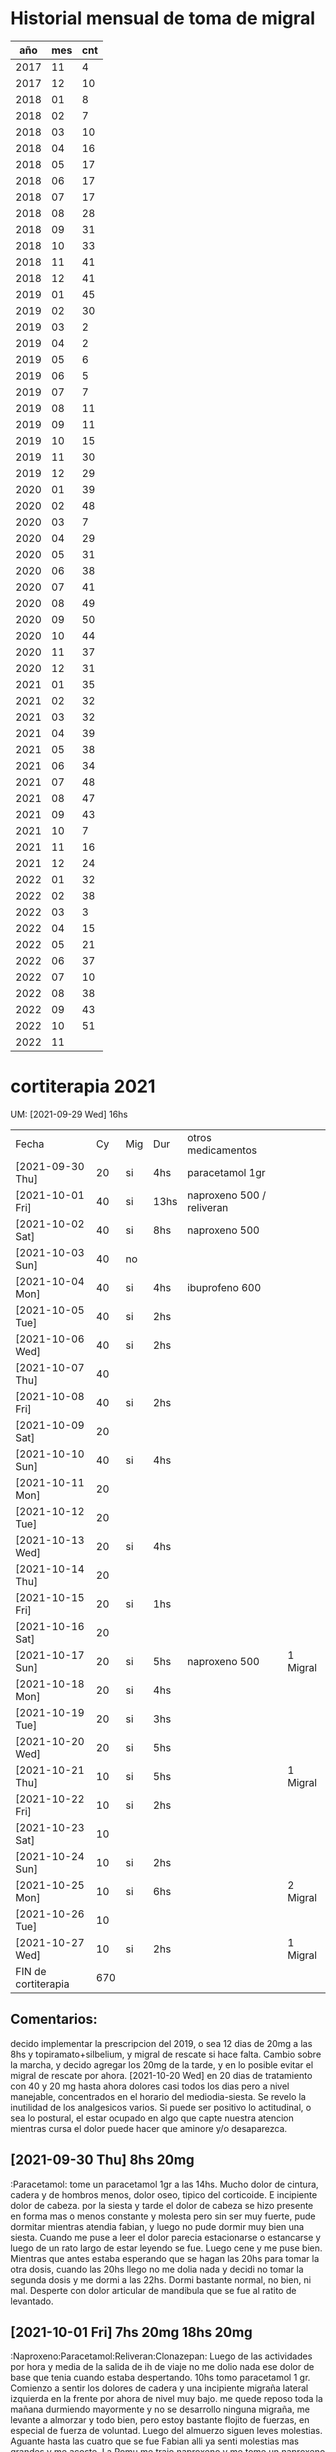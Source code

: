 * Historial mensual de toma de migral
|  año | mes | cnt |
|------+-----+-----|
| 2017 |  11 |   4 |
| 2017 |  12 |  10 |
| 2018 |  01 |   8 |
| 2018 |  02 |   7 |
| 2018 |  03 |  10 |
| 2018 |  04 |  16 |
| 2018 |  05 |  17 |
| 2018 |  06 |  17 |
| 2018 |  07 |  17 |
| 2018 |  08 |  28 |
| 2018 |  09 |  31 |
| 2018 |  10 |  33 |
| 2018 |  11 |  41 |
| 2018 |  12 |  41 |
| 2019 |  01 |  45 |
| 2019 |  02 |  30 |
| 2019 |  03 |   2 |
| 2019 |  04 |   2 |
| 2019 |  05 |   6 |
| 2019 |  06 |   5 |
| 2019 |  07 |   7 |
| 2019 |  08 |  11 |
| 2019 |  09 |  11 |
| 2019 |  10 |  15 |
| 2019 |  11 |  30 |
| 2019 |  12 |  29 |
| 2020 |  01 |  39 |
| 2020 |  02 |  48 |
| 2020 |  03 |   7 |
| 2020 |  04 |  29 |
| 2020 |  05 |  31 |
| 2020 |  06 |  38 |
| 2020 |  07 |  41 |
| 2020 |  08 |  49 |
| 2020 |  09 |  50 |
| 2020 |  10 |  44 |
| 2020 |  11 |  37 |
| 2020 |  12 |  31 |
| 2021 |  01 |  35 |
| 2021 |  02 |  32 |
| 2021 |  03 |  32 |
| 2021 |  04 |  39 |
| 2021 |  05 |  38 |
| 2021 |  06 |  34 |
| 2021 |  07 |  48 |
| 2021 |  08 |  47 |
| 2021 |  09 |  43 |
| 2021 |  10 |   7 |
| 2021 |  11 |  16 |
| 2021 |  12 |  24 |
| 2022 |  01 |  32 |
| 2022 |  02 |  38 |
| 2022 |  03 |   3 |
| 2022 |  04 |  15 |
| 2022 |  05 |  21 |
| 2022 |  06 |  37 |
| 2022 |  07 |  10 |
| 2022 |  08 |  38 |
| 2022 |  09 |  43 |
| 2022 |  10 |  51 |
| 2022 |  11 |     |


* cortiterapia 2021
  UM: [2021-09-29 Wed] 16hs

| Fecha               |  Cy | Mig | Dur  | otros medicamentos        |          |
| [2021-09-30 Thu]    |  20 | si  | 4hs  | paracetamol 1gr           |          |
| [2021-10-01 Fri]    |  40 | si  | 13hs | naproxeno 500 / reliveran |          |
| [2021-10-02 Sat]    |  40 | si  | 8hs  | naproxeno 500             |          |
| [2021-10-03 Sun]    |  40 | no  |      |                           |          |
| [2021-10-04 Mon]    |  40 | si  | 4hs  | ibuprofeno 600            |          |
| [2021-10-05 Tue]    |  40 | si  | 2hs  |                           |          |
| [2021-10-06 Wed]    |  40 | si  | 2hs  |                           |          |
| [2021-10-07 Thu]    |  40 |     |      |                           |          |
| [2021-10-08 Fri]    |  40 | si  | 2hs  |                           |          |
| [2021-10-09 Sat]    |  20 |     |      |                           |          |
| [2021-10-10 Sun]    |  40 | si  | 4hs  |                           |          |
| [2021-10-11 Mon]    |  20 |     |      |                           |          |
| [2021-10-12 Tue]    |  20 |     |      |                           |          |
| [2021-10-13 Wed]    |  20 | si  | 4hs  |                           |          |
| [2021-10-14 Thu]    |  20 |     |      |                           |          |
| [2021-10-15 Fri]    |  20 | si  | 1hs  |                           |          |
| [2021-10-16 Sat]    |  20 |     |      |                           |          |
| [2021-10-17 Sun]    |  20 | si  | 5hs  | naproxeno 500             | 1 Migral |
| [2021-10-18 Mon]    |  20 | si  | 4hs  |                           |          |
| [2021-10-19 Tue]    |  20 | si  | 3hs  |                           |          |
| [2021-10-20 Wed]    |  20 | si  | 5hs  |                           |          |
| [2021-10-21 Thu]    |  10 | si  | 5hs  |                           | 1 Migral |
| [2021-10-22 Fri]    |  10 | si  | 2hs  |                           |          |
| [2021-10-23 Sat]    |  10 |     |      |                           |          |
| [2021-10-24 Sun]    |  10 | si  | 2hs  |                           |          |
| [2021-10-25 Mon]    |  10 | si  | 6hs  |                           | 2 Migral |
| [2021-10-26 Tue]    |  10 |     |      |                           |          |
| [2021-10-27 Wed]    |  10 | si  | 2hs  |                           | 1 Migral |
| FIN de cortiterapia | 670 |     |      |                           |          |

** Comentarios:
   decido implementar la prescripcion del 2019, o sea 12 dias de 20mg
   a las 8hs y topiramato+silbelium, y migral de rescate si hace
   falta.
   Cambio sobre la marcha, y decido agregar los 20mg de la tarde, y en
   lo posible evitar el migral de rescate por ahora.
   [2021-10-20 Wed] en 20 dias de tratamiento con 40 y 20 mg hasta
   ahora dolores casi todos los dias pero a nivel manejable,
   concentrados en el horario del mediodia-siesta.
   Se revelo la inutilidad de los analgesicos varios.
   Si puede ser positivo lo actitudinal, o sea lo postural, el estar
   ocupado en algo que capte nuestra atencion mientras cursa el dolor
   puede hacer que aminore y/o desaparezca.

** [2021-09-30 Thu] 8hs 20mg
   :Paracetamol:
    tome un paracetamol 1gr a las 14hs. Mucho dolor de cintura, cadera y de hombros
    menos, dolor oseo, tipico del corticoide. E incipiente dolor de cabeza.
    por la siesta y tarde el dolor de cabeza se hizo presente en forma
    mas o menos constante y molesta pero sin ser muy fuerte, pude
    dormitar mientras atendia fabian, y luego no pude dormir muy bien
    una siesta.
    Cuando me puse a leer el dolor parecia estacionarse o estancarse y
    luego de un rato largo de estar leyendo se fue. Luego cene y me
    puse bien. Mientras que antes estaba esperando que se hagan las
    20hs para tomar la otra dosis, cuando las 20hs llego no me dolia
    nada y decidi no tomar la segunda dosis y me dormi a las
    22hs. Dormi bastante normal, no bien, ni mal.
    Desperte con dolor articular de mandibula que se fue al ratito de
    levantado.
** [2021-10-01 Fri] 7hs 20mg 18hs 20mg
   :Naproxeno:Paracetamol:Reliveran:Clonazepan:
    Luego de las actividades por hora y media de la salida de ih de
    viaje no me dolio nada ese dolor de base que tenia cuando estaba
    despertando.
    10hs tomo paracetamol 1 gr. Comienzo a sentir los dolores de cadera y una
    incipiente migraña lateral izquierda en la frente por ahora de nivel muy
    bajo.
    me quede reposo toda la mañana durmiendo mayormente y no se
    desarrollo ninguna migraña, me levante a almorzar y todo bien,
    pero estoy bastante flojito de fuerzas, en especial de fuerza de
    voluntad.
    Luego del almuerzo siguen leves molestias.
    Aguante hasta las cuatro que se fue Fabian alli ya senti molestias
    mas grandes y me acoste. La Romu me trajo naproxeno y me tome un
    naproxeno 500 que no me hizo ningun efecto.
    Se me fue desarrollando una migraña izquierda bien determinada
    pero soportable que al menos me dejaba dormir y no estaba
    acompañada de sintomas oseos. Pero si de nauseas, y tome 40 gotas
    de reliveran.
    Me levante unos minutos cuando vinieron los chicos y luego me
    acoste, y luego se fueron de la casa y me acoste bien, y no cene
    nada pq seguia la nausea, tome las pastillas de la noche y un poco
    de agua, y recien tipo 5am fue aflojando el dolor, quedando solo
    una resaca.
** [2021-10-02 Sat] 7hs 20mg 18hs 20mg
   :Naproxeno:Clonazepan:
   Me levanto a tomar el corticoide, y trato de quedarme levantado o
   sea de hacer toda la rutina del levantarse, no ir a tomarlo y
   acostarse de nuevo. La resaca parecia estar alli y no se iba y
   amenazaba con mas.
   Me fui a comprar pan con el auto. Barri toda la casa, y cuando iba
   a intentar hacer una tarea mas grande me di cuenta que el dolor
   habia aumentado ya. Me tome un naproxeno 500 que resulto inutil
   como el del dia anterior.
   Al principio parecia una jaqueca muy fuerte mas no una migraña bien
   determinada con preponderancia a un costado sino que abarcaba como
   una especie de banda toda la cabeza en derredor a la altura de la
   terminacion del cuero cabelludo, pero luego surgiron algunas notas
   del lado izquierdo no muy determinadas como ayer pero surgieron.
   Pude dormir felizmente todo el dia, desde las diez hasta las doce
   que me levante a comer y luego me tome un clonazepan SL para seguir
   durmiendo toda la siesta y dormi hasta las 18hs.
   A esta hora estoy casi sin dolor solo con una resaca a nivel
   izquierdo, pero quien sabe como puede evolucionar.
** [2021-10-03 Sun] 7.30hs 20mg 20hs 20mg
   dormi toda la noche sin dolor alguno, en forma totalmente normal.
   Ahora veremos al levantarme que tengo que pasar los papeles que pasa.
   Bueno todos los papeles pasados bien. son casi las 10hs y sigo
   bien, pero estoy muy cansado.
   El cansancio se me fue, fui al Fede y me volvi no por cansancio ni
   por dolor sino por el aburrimiento de siempre. Aca me acoste a leer
   y lei 3hs el tutorial, entre otras cosas. Luego no me podia
   dormir. Pero no me dolio nada de nada, ni tampoco durante la noche.
** [2021-10-04 Mon] 8hs 20mg 17hs 20mg
   :Ibuprofeno:
   me levanto optimo, con energia y optimismo sin dolores por el
   momento.
   estuve muy bien hasta las 15hs. La lleve a la Romi al cerro a
   buscar la tarjeta con un trafico intenso, quizas eso me causo mucho
   estres.
   Fui un rato al Fede despues.
   Y se me desarrollo un dolor, tome un ibuprofeno que no me hizo
   ningun efecto y me dormi una siesta y como hacia las
   cinco era una migraña izquierda completa, adelante la toma del
   segundo y tome un te.
   A la hora mas o menos estaba leyendo y puedo leer unas cuantas
   horas ya sin dolor el resto del dia.
** [2021-10-05 Tue] 8hs 20mg 17hs 20mg
   dormi bien anoche, sin dolor, y me costo levantarme pq tenia mas
   sueño que dias anteriores.
   iba a quedarme en la cama hasta las 9 pero decidi levantarme y
   empezar a pasar los papeles para luego ir al banco y poner al dia
   mis obligaciones.
   Equilibre el levantarme temprano con un mal desayuno con un cafe y
   tostadas con queso, y me fui al banco sacandome ya un peso de
   encima.
   pasando papeles siento cansansio general y un poco de soñolencia
   pero esa sensacion de que has dormido poco en la noche.
   Como sintoma de la cortyterapia pongo perdida de la voz.
   Haciendo una tarea rutinaria normal como colgar la ropa siento
   cansancio inusual, me voy a reposar un poquito.
   tipo 14hs me comienza una migraña izq. y me tomo una SL y me duermo
   una siesta.
   Resulto muy leve y aunque adelante la toma del cort. no sufri
   demasiado ni tampoco a la noche.
** [2021-10-06 Wed] 8hs 20mg 17hs 20mg
   me levante tome y me acoste desayune mijo en la cama, y luego me
   dormi una hora y media mas. Me levante bien, aunque tengo una
   ligera molestia basica no llega a nada.
   Cuando me levantaba pensaba en una carencia de willpower, pero hice
   las series excepcionalmente energicas.
   la mañana transcurre bien, sin contar con el destello de luz, y
   despues de comer tipo 13hs comienza de a poco la jaqueca.
   Lo mismo lleve a ih al Fede, y al volver me puse a la compu estas
   dos horas estudiando quebrando asi la falta de willpower, pero ya
   me duele un poco mas.
   dormi un poco la siesta, tome adelantado el segundo y luego me puse
   a leer hasta las 20hs que fui a cenar al Fede.
** [2021-10-07 Thu] 8.30hs 20mg 16hs 20mg
   dormi normal anoche y me levanto bien de energia y animos, en el
   trasfondo parece que tuviera una molestia pero no pasa a mayor por
   ahora.
   el mismo proceso que los ultimos dias, una jaqueca tardera que se
   va acumulando a estas horas a veces antes a veces despues, no muy
   fuerte pero te impide el estudio, en especial si es intenso. A las
   16.30 que termine el segundo pomodoro python, la lleve a ih a la
   nevi a que vendiera sus cosas, y luego compre pan y otras cosas,
   pero termine con dolor de cabeza.
** [2021-10-08 Fri] 8hs 20mg 16hs 20mg
   bien en general solo con una ligera molestia que no perturba la
   lectura ni nada pero esta ahi. Lo mismo ayer me pase la tarde-noche
   acostado mas en plan de vago-lectura que otra cosa.
   muy vago hoy, quizas influyera el ambiente de dia feriado, que me
   levante a las 10.30hs, que tenia sueño a las 12hs etc. La cosa que
   me dormi la siesta un hora y pico y me desperte al borde de las
   16hs con jaqueca, y "tenia la dosis por delante", no me volvi a
   dormir sino que practique anki y lei un capitulo de js, y se me fue
   el dolor, la pregunta es si hubiera pasado igual sin dosis, y que
   pasara dentro de dos dias cuando ya baje la dosis.
** [2021-10-09 Sat] 7.30hs 20mg
   dormi bien anoche a pesar de la preocupacion y luego del corti
   dormi bastante. Me agarro un destello que se fue a los diez
   minutos. y me levante bien.
   Estoy tratando de ver que pasa hasta donde se puede llegar a
   manifestar si se manifiesta dolor y que relacion tiene con la
   segunda dosis.
   Al final transcurrio tarde noche y no tome segunda dosis, y
   desperte bien.
** [2021-10-10 Sun] 8hs 20mg 16hs 20mg
   me levante muy contracturado para hacer las series pq dormi hasta
   muy tarde, las 10.30hs. Pero bien.
   comi a las 13hs y luego una siesta pero ya se adelantaba un dolor
   basico pero molesto, como el dia no es tranquilo, le puse la
   segunda dosis, y me quede levantado y cambiado, paso una hora y
   solo quedo estacionario.
   Sin hacerle mas caso al dolor, fui al Fede y me quede hasta la
   noche y el dolor se termino olvidando practicamente.
** [2021-10-11 Mon] 8hs 20mg
   me fui a dormir luego del corti pq es feriado, sin culpa y dormi
   hasta las 10.30hs pesadisimo dificil de levantarme, hinchado, pero
   sin dolor al menos hasta ahora.
** [2021-10-12 Tue] 7hs 20mg
   hoy adelante la toma del ct pq ya creia que me empezaba el dolor
   luego de una noche de mucho malestar por gases.
   por suerte no me duele la cabeza por el momento pero tengo/tuve
   esta mañana mucho mal humor o enojo y mucha vagancia no solo ganas
   de dormir la siesta sino ni siquiera de leer en la cama.
** [2021-10-13 Wed] 7.30hs 20mg
   me levanto bien, un poco dormi muy recortado, pq nuevamente tuve
   sintoma de gases, y me dormi luego de la toma del ct.
   dolor incipiente a moderado-bajo, por el momento puedo seguir en la
   compu en actividad esperando el milagro que se me pase.
   como a las 18hs prendi de nuevo la compu pq estaba Fede y se puso
   aburrido y me entretuve instalando i3 y luego programando en vscode
   y se me fue yendo bastante el dolor de base.
** [2021-10-14 Thu] 7hs 20mg
   dormi bien y me levante bien.
** [2021-10-15 Fri] 7hs 20mg
   dormi bien y me levante bien.

   despues del mediodia se me desarrollo un dolor bastante incipiente
   que pensaba me iba a tirar a la cama despues de las 4 de la tarde y
   pense en tomar un naproxeno, y me dije que no que si se me iba el
   dolor lo iba a atribuir falsamente a la pastilla y si no se iba la
   toma era al vicio, y me acoste en "reparacion intensa" unos minutos
   y se me fue el dolor, luego de haber comido un poco de mijo.
** [2021-10-16 Sat] 7hs 20mg
   dormi con un ligero dolor toda la noche. Ya al levantarme desaparecio.
** [2021-10-17 Sun] 7hs 20mg
   dormi muy bien, levante bien. Solo ligeras molestias imperceptibles.
   comenzo dolor antes del mediodia, y me recoste despues de comer,
   dormi y no se fue sino que se fue acentuando a una migraña punzante
   izquierda con fondo detras del ojo, que no cedio con el naproxeno,
   tomado al vicio, y que termino cediendo a un lamentable migral en
   una hora.
** [2021-10-18 Mon] 8hs 20mg
   dormi bien, levante bien.
   la mañana fue muy ajetreada y como siempre el dolor comenzo despues
   del mediodia, y se puso fiero, creo que podria haber sido como
   ayer, pero lo fui postergando quedandome levantado y ocupado en la
   programacion, con dos leches intermedias y descansos
   programados. Lo mismo me duele pero es menos, espero que no escale
   en las proximas horas. Llego un momento cuando me acoste que se fue
   felizmente el dolor y me dejo en paz.
** [2021-10-19 Tue] 7hs 20mg
   dormi bien  levante bien
   un poco menos que ayer me dolio y me quede en la maquina y cuando
   me acoste luego de las cuatro placenteramente ya sin nada para
   hacer se me fue el dolor.
** [2021-10-20 Wed] 7hs 20mg
   dormi bien levante bien. Hoy termino la fase 20mg. Siguen diez dias
   con 10mg.
   Hoy tuve un dolor que se ponia intenso y lo soporte lo mas que pude
   en la maquina, y me acoste pensando que iba a derivar en migral,
   pero la siesta aunque imperfecta lo corrigio, luego me levante, me
   bañe, y merende y ya estoy normal. Un tiro sacado de la raya.
** [2021-10-21 Thu] 7hs 10mg
   dormi bien levante un poco flojo.
   hoy comence la reduccion.
   desde el mediodia como siempre un dolor jaquecoso central bifronte
   con notas traseras tambien, bastante fuerteson, lo mismo me pongo
   ha hacer cosas a ver que pasa.
   Pase todos los papeles mas o menos bien, pero luego la cabeza me
   estallaba, y considere que ya habia probado siesta y trabajo que no
   quedaba mas que tomarme un migral, y lo tome a las 16.30, y hizo un
   efecto moderado, son las 18hs y todavia tengo una resaca
   importante. Lo que paso es que se demoro mucho la toma.
   Son las 19:30 y estoy semiadolorido, resacoso, como apaleado,
   confuso, y eso que hace tres horas tome un migral.
** [2021-10-22 Fri] 7hs 10mg
   dormi bien. me levante bien sin dolor, pero muy cansado, me costo
   muchisimo hacer las series y tender la cama.
   el dolor amago con establecerse pero mucho mas leve que ayer
** [2021-10-23 Sat] 7hs 10mg
   dormi bien, levante bien, pero muy debil sigo igual que ayer, costo
   mucho hacer las series.
   Sin dolor hasta ahora, son las 15hs y ya tuve una siesta de dos
   horas.
   Felizmente despues de 6 dias consecutivos con dolor un dia completo
   sin dolor hasta ahora.
** [2021-10-24 Sun] 7hs 10mg
   levante bien, dormi bien, y levante con un poco mas de energia para
   hacer las series que los ultimos dos dias.
   mientras dormia tenia una basesita de dolor que se limpio un poco
   al levantarme y desayunar. Felizmente termine el trabajo hacia las
   15hs sin mayores molestias, solo con un incipiente dolorcillo.
   me dormi una siesta hasta las cinco y alli el dolor crecio en forma
   importante y pensaba que me iba a resultar un domingo como el
   pasado o sea doloroso, pero me levante a comer las almendras, pero
   no me hice cafecito y luego me volvi a acostar y se me paso,
   merende y prendi la maquina de nuevo: a hacer los cuadraditos!!.
** [2021-10-25 Mon] 7.30 10mg
   levante bien hice las series con energia, pero me encuentro
   seriamente deprimido.
   Al mediodia me empezo el dolor que fue escalando hasta
   transformarse en una migraña completa que se agudizaba con el
   movimiento hasta sentir el bombeo del corazon como latidos de dolor
   en la cabeza despues del movimiento.
   Tome un migral y no me hizo ningun efecto, al reves me puso medio
   nauseoso, y luego a la hora y media me tome otro que si me hizo
   efecto rapidamente.
** [2021-10-26 Tue] 7.30 10mg
   dormi bien, levante bien, pero menos energia que ayer.
   el dia termino bien sin dolor. Al mediodia amago y dormi la siesta
   con aire ac full y no paso nada.
** [2021-10-27 Wed] 8hs 10mg
   dormi bien pero levante muy debilitado, hice las series a duras
   penas y me cuesta cualquier movimiento, es como si estuviera abombado.
   al medio dia me empezo como siempre y antes que se volviera
   resciliente tome el migral y en una hora mas o menos dio resultado.
   Fin de la cortiterapia.
** post-cortiterapia 2021
*** [2021-10-28 Thu]
   casi tomo un migral a la siesta, estuve a punto de tomarlo, solo
   esperaba una confirmacion mas clara del dolor, y me puse a leer y a
   moverme un poco, y al final el dolor se desvanecio.
*** [2021-10-29 Fri] 1 migral
   idem ayer, pero no se iba, y me tome el migral nomas, incluso paso
   hora y media y le costo irse al dolor, tarde muy pesada.
*** [2021-10-30 Sat]
   como ocurrio los ultimos dos sabados no me dolio en absoluto la
   cabeza durante el sabado, ni durante la noche o sea la madrugada
   del domingo, y eso que tuve una mala noche por un malestar
   estomacal pq me cayo mal lo que comi en exceso y tuve incluso
   vomitos a la mitad de la noche.
*** [2021-10-31 Sun] 1 migral
   me levanto con un leve indicio de comienzo de dolor craneal. Se
   hace muy molesto la mordida de la lengua, en los dos ultimos dias
   no se alcanza a reponer la lengua.
   pasado la hora de la siesta me dolia fuerte la cabeza pero no llega
   a ser migraña completa como el primer dia que tome migral, cada vez
   se va tomando migral con dolores menores. A la hora y pico se fue.
*** [2021-11-01 Mon]
   levante bien - dormi bien - hice los ejercicios con energia
   moderada pero el dia esta muy fresquito.
   Sin dolor todo el dia y la noche, pero no tan limpio como el sabado.
*** [2021-11-02 Tue]
   levante bien, hice las series con energia suficiente, y estuve sin
   soñolencia, pq la noche me parecio muy larga pq dormi desde las
   10pm hasta las 8am entrecortado obviamente. y fresquito. Luego me
   puse a pintar.
   Me dolio un termino medio a molesto toda la tarde, sin embargo
   segui con la actividad normal tanto de pintar como de ingles (con
   mayores molestias) sin embargo el dolor no escala como para tomar
   un migral ni tampoco se va, lo cual es algo feo pq te impide vivir
   plenamente,  pero alli pienso que empieza la adiccion, queriendo
   matar estos dolores intermedios, cansandose y "bajando la vara" del
   umbral del dolor permitido para tomar un migral y entonces el
   migral se hace diario y se toma por cualquier dolor.
*** [2021-11-03 Wed] 1 migral 1.30 am
   tuve que tomar el migral de madrugada, o sea pasaron dos dias
   teoricos sin migral pero con un migral intermedio de madrugada, o
   sea no se si es tan valido.
   dormi bien, levante bien, hice las series bien, y pinte con energia
   normal unas dos horas.
   en el dia amago con doler un poco y se limpio despues de la siesta
   o mas bien despues de la merienda.
*** [2021-11-04 Thu]
   a duras penas transcurrio el dia anterior que ya tenia migral
   tomado, y hoy que tiene que ser dia limpio ya empieza con dolores
   importantes.
   dormi bien, levante bien sin embargo las series me costaron mucho.
   hoy es el dia que no tengo qeu tomar migral, todo un desafio, me
   tome un paracetamol 500mg con cierto nivel de exito al medio dia.
*** [2021-11-05 Fri]
   dormi bien a pesar de los animales dando vueltas. me levante bien
   hice las series con energia y hoy voy a transcurrir el dia segundo
   sin migral, vamos a ver si lo logramos.
   Logrado!. paso todo el dia y la noche sin problemas y sin dolor
   mayormente. Ni siquiera tuve la necesidad de tomar el paracetamol
   de emergencia.
*** [2021-11-06 Sat] 1 migral
   dormi mejor que anoche, levante bien, hice las series bien, pero
   estoy un poco embotado de la cabeza, con un dolorcillo agazapado.
   Hoy es el "tercer dia" y tambien es sabado. Si tomo hoy romperia la
   rutina de los sabados sin dolor.
   tome un paracetamol pero no surtio efecto.
   el dolor siguio mas o menos fuerte, y termine quizas adelantando el
   migral racionalizando que "necesitaba" estar bien pq iba a venir el
   fede y tenia que estar bien (cosa que era real, vino el fede
   contamos la plata, cargamos los paquetes, luego lleve a la cami
   todo sin dolor, pienso que si hubiera estado con migraña todo esto
   hubiera sido complicado)
   Termine tomando un migral y en una hora y media mas o menos limpio
   el dolor que era bastante aunque no migrañoso fuerte
*** [2021-11-07 Sun]
   dormi bien anoche, y me levante bien hice las series bien, me
   levante tarde y ahora me dispongo a pasar los papeles.
   el domingo transcurrio sin dolor
*** [2021-11-08 Mon] 1 migral
   dormi bien y me levante bien y las series las hice bien con
   energia.
   son las 12am y tengo un sueño sobrehumano, no puedo mantenerme
   sentado, no puedo mantener los ojos abiertos. Es muy complicado.
   Esta bien que las "tareas" que se me presentan son muy aburridas:
   pasar ventas, o quizas hacer el practice-writing o word.
   Me sali de la compu y un poco es cierto es el aburrimiento, pero no
   tengo mucha alternativa, entre el dolor de espalda y el dolor de
   cabeza. Dia inutilizado. En el fondo no tengo mucha chance de ser
   productivo.
   Como ahora, paso casi una hora viendo short estupidos de yt,
   acostado y me siento a la maquina y me agarra la soñolencia extrema
   que no permite hacer nada de nada. No puede ser.
   El dolor de cabeza me agota fisica y siquicamente. Y la situacion
   que vivo tambien me agota.
   termine tomando migral no tan intenso, pero demoro bastante en
   irse, el dolor.
*** [2021-11-09 Tue]
   dormi bien, levante bien, hice las series con energia normal. ahora
   me pongo a pasar papeles, veamos como sigue la mañana
   al final una mañana lluviosa que no permitio trabajar a nadie, asi
   que transcurrio rapidamente sin mucho trabajo y sin dolor.
*** [2021-11-10 Wed] 1 migral 1.30 am
   dormi bien a pesar de la interrupcion migrañosa de la noche, me
   levante bien, hice las series con energia. ih me pidio que la
   ayudara a limpiar, al principio no queria, pero despues de empezar
   todo ok el cuerpo se adapta. Y ahi mismo empalme con la limpieza de
   la habitacion que me tocaba para hoy.
   ya pase todas las ventas e hice los dos cuadraditos de
   maquina. Queda la lectura de cama.
*** [2021-11-11 Thu] 1 migral
   dormi bien a pesar del dolor de base toda la noche, pero me
   permitia dormir normal. Levante bien, hice las series con energia
   pq me levante a las 8hs.
   Termine yendo solo al hiper a hacer las compras del mes y eso
   enmascaro un poco el dolor que termino volviendo luego.
   A las 8hs me tome un ibuprofeno liquido que me quemo la garganta y
   no fue efectivo en limpiar el dolor.
   el dolor crecio en intensidad y molestia y tome un migral, que no
   fue 100% efectivo en el sentido de limpiar totalmente el dolor,
   aunque si despejo la molestia que habia antes, esta bien que me fui
   a dormir una extensa siesta, y luego me tome una buena merienda y
   aqui estoy.
   Es de notarse que aparte del hecho que es un migral tomado en dos
   dias consecutivos, el umbral del dolor ha bajado y ya no se puede
   "esperar" que venga el dolor migrañoso para tomar el migral, y se
   lo termina tomando con dolor "jaquecoso" o sea dolor molesto pero
   que podria ser aguantable incluso haciendo actividades.
*** [2021-11-12 Fri]
   dormi bien, pero me mordi la lengua dos veces, eso ya es un
   problema grande, hice las series con algun esfuerzo, y me levante
   un poco sin energia como teniendo que hacer un gran esfuerzo para
   cada cosa que haga.
*** [2021-11-13 Sat]
   hoy un dia atipico pq anoche dormi entrecortado hasta las cinco pq
   era la fiesta de quince, luego me tome una SL, lei un poquito y me
   dormi hasta las 10, pero me quede fiaquento y desayune porquerias
   dulces en la cama, y luego las series las hice tipo 12, aunque
   curiosamente las hice con energia, almorzamos y me dormi tres horas
   de siesta y me levante a tomar una merienda de dulces de
   nuevo. Sumado al viento y al calor, hacen un dia horrible en
   general.
   Hoy es el segundo dia sin/m aunque valdria uno por uno, pq tome dos
   seguidos, pero no se si llego a la noche pq cada rato me aparecen
   indicios de un dolorcillo.
*** [2021-11-14 Sun] 1 migral
   dormi bien y mucho por ser domingo, me levante bien hice las series
   bien y desayune dulces todavia sobrantes del cumple. Sigo teniendo
   el tinitus agravado, esa sensacion de aturdimiento con un leve
   dolor de oidos y un leve dolor de garganta de un lado. Dos dias sin
   morderme la lengua, coincide con dos dias que no uso enjuague bucal
   no se si habra una relacion causal alli.
   Logre cumplir los dos dias de los dos migrales! por lo menos lo basico.
   Luego al comenzar la siesta escalo el dolor rapidamente poniendose
   migrañoso de golpe, y tome el migral rapido y fue efectivo en
   tiempo y forma pienso pq lo tome rapido.
*** [2021-11-15 Mon]
   dormi bien y mucho, me levante mal animicamente sin ganas de
   levantarme, hice las series mecanicamente, y el cambio de sabanas,
   sin demasiada tortura. Luego desayune dulces de nuevo, y me fui a
   depositar. Durante el tiempo que duro el deposito tanto mi mente
   como mi cuerpo funcionan en otra dimension, o sea funcionan bien,
   es cuando vuelvo a la casa es que me siento aplastado sin ganas y
   sin deseos de hacer nada sino de tirarme y dormir o matarme. Pero
   no confundirse, es muy dificil sacarme de ese marasmo, salvo
   llevarla a la cami que es un acto reflejo sin pensarlo, y exigido
   externamente, en el momento, "el tener que" ir al banco p.e. supone
   una tarea imposible para llevar a cabo pero la obligatoriedad hace
   que no la posterguemos mas que lo que se pueda. En cambio salir
   para ir a la verdu p.e. lo postergamos indefinidamente.
   Hoy al menos el tinitus-aturdimiento casi no se sintio al levantarme.
   Son las trece horas y estoy exhausto fisica y mentalmente.
   Son las diecisiete y estoy sumido en un marasmo fisico y mental
   absoluto.
   Me dormi una siesta y no puedo dormir completamente pq todavia
   Fabian esta en la calle, y no da pero estoy knock out.
   No tengo ganas de hacer nada, de seguir ningun habito, de leer
   nada, de estudiar nada, de hacer nada. Lo unico que voy a hacer es
   sentarme a ver la serie, pienso y posiblemente vaya a la farmacia a
   comprar el pharmathon y probare con eso a ver como me va.
   Comienzo a tomar pharmaton hoy.
   Fui a la farmacia sin problemas lo unico que mucho calor. y me
   molesta el picor en el torso delante y espalda. es como una alergia.
   sigo en la situacion de no importarme nada y viviendo al pedo
   total.
*** [2021-11-16 Tue] 1 migral 1 am
   dormi bien, levante optimo, hice las series muy bien, volvio el
   tinitus con sensacion de oido tapado, cambio al otro oido ahora al
   izquierdo.
   El dolor de cabeza nocturno como siempre vino de repente y tome el
   migral y lo limpio normal.
   cuarto dia sin mordida de lengua.
*** [2021-11-17 mié]
   dormi muy bien, levante bien, hice las series bien, quinto dia sin
   morderme la lengua, parte por menos espasmos - solo percibi uno muy
   debil, y parte por mas conciencia del problema.
   sigue el tinitus agravado pero mas leve que ayer.
   Ayer fue un dia que pase todo el dia "levantado" o sea que no me
   acoste a fiacar ni a dormir siesta hasta la noche, eso estuvo bueno
   pq en el fondo supuso un poco mas de energia en juego.
*** [2021-11-18 jue] 1 migral 15hs
   dormi muy bien, levante bien, hice las series con mucho esfuerzo,
   sexto dia sin morderme la lengua, descubriendo nuevos metodos para
   corregir el mal habito. Me parece que el tinitus sobreviene luego
   de sonarme fuerte la nariz a la mañana, hoy lo evite y el tinitus
   quedo en niveles normales.
   Hasta ahora no sobrevino el dolor.
   El nivel de energia no se nota que haya cambiado mas alla de la
   sensacion del primer dia, esta bien que estos dos dias son
   especiales pq esta la obra de construccion.
   no llega a ser dolor migrañoso punzante pero es una molestia que se
   va en aumento y lo adelante, quizas hice mal, en otras
   circunstancias hubiera podido pensar que hubiera tirado un dia mas.
   Dormi una larga siesta y luego me sente en la maquina primero a
   hacer las cajas, y luego a una sesion bastante larga de ingles, en
   el nuevo esquema de words/grammar.
*** [2021-11-19 Fri] 1 migral 12hs
   dormi bien, levante bien, pero las series las hice con mucho
   esfuerzo, y estoy con mucha fiaca en general. A pesar de todo he
   hecho las obligaciones, he ido a pagar las boletas al hiper y
   comprado un remedio, luego pase todos los papeles, y la lleve a la
   cami al hiper de nuevo. Mucho calor, mucha incomodidad y un
   incipiente y molesto dolor de cabeza, a pesar de que estoy en el
   dia no.
   Nuevamente un migral tomado al dia siguiente, con un dolor moderado
   a molesto alto, sumado a la situacion molesta que se vive en la
   obra tercer dia, pero ya proximo a escalar a migraña.
   Es obvio que ya el migral bajo a jaquecoso, no a migrañoso pq el
   umbral del dolor ha bajado y la paciencia tambien
   Estoy en una situacion sumamente peligrosa la de caer en el consumo
   diario de nuevo demasiado pronto luego del WD y a pesar de toda la
   artilleria de neutop+sibelium junto.
   Pero como dije juega en contra la situacion, el no tener ibuprofeno
   como para probar anticipadamente, y ver, etc.
   Limpio rapidamente el dolor incipiente que habia, luego amago,
   luego se fue pero me deja la sensacion de un migral desperdiciado.
*** [2021-11-20 Sat]
   dormi mal anoche, me levante mas o menos y las series las hice con
   muchisimo esfuerzo, luego la mañana transcurrio en la desidia mas
   absoluta solo viendo cortos de yt. Almorce y luego siesta y mas
   cortos en la cama, hasta las 6 y pico que prendi la compu, en el
   medio un amague de comenzar una migraña fuerte que hubiera sido la
   tercera al hilo, catastrofico.
*** [2021-11-21 Sun] 1 migral 13hs
   dormi regular, me levante mal, hice las series con extremada
   dificultad y a duras penas desayune y me sente en el patio, estoy
   exhausto, y me siento ahora a pasar los papeles que pueda. La unica
   nota es que hace un calor extremo, pero estoy ya asustado por el
   extremo a que va llegando la sintomatologia de la extenuacion.
   Dia de extremo calor, 36°. tomo migral con sintoma intermedio
   tirando a jaquecoso, pq tengo la voluntad cero, y esto tambien
   abarca el querer aguantar migrañosidad. O sea un desastre total.
*** [2021-11-22 Mon] 1 migral 15.30hs
   otro dia que dormi regular, me levante temprano pq pensaba que ih
   se habia levantado a pintar, y pense en no hacer las series a la
   mañana al levantarse como metodo de no abrumarme, no tome el
   pharmaton, comence con el mijo, no tome cafe agregado, tuve poco
   hambre en realidad, y tuve muy poca energia como un golpe de calor,
   hace un calor impresionante.
   Lamentablemente me tuve que tomar un migral luego de una torrida
   siesta sin aire de 13.30/a 15.30hs con un dolor suficiente para
   migral.
   Despues me tome un cafe con pan dulce saliendome de la dieta, luego
   segui con el mijo.
   El nivel de energia sigue bajo pero el dia no se presta para nada
   mas que esto.
*** [2021-11-23 Tue] 1 migral 16.30hs
   dormi bastante bien, levante mal, muy debil no hice las series
   directamente, pero me fui al hiper a comprar agua, lo hice bien,
   pero volvi exhausto totalmente, no puedo ni respirar. re-desayune
   con cafe de la manera tradicional a ver si me da un empujon pero
   estoy muy mal, algo me esta haciendo mal.
   a la tarde como siempre luego de dormir la siesta me agarro el
   dolor y tome el migral pero no me fue eficiente, llevo dos horas de
   sufrimiento y no se va del todo el dolor.
*** [2021-11-24 Wed] 1 migral 14hs
   me levante a las 8hs por necesidad para llevarla a la Cami a la
   parada, y me quede levantado, luego me fui al banco, luego al
   hiper, luego entre al hiper compre una remera y cafe, luego me
   corte el pelo, luego compre el repuesto del baño, llegue acalorado
   y cansado pero hice todo, y anoche habia dormido mal pq fue la
   noche de la explosion de la casa vecina que nos desperto a todos a
   las 4am y recien pude dormirme con una sl una hora despues. Lo
   mismo me mordi la lengua muy fuerte.
   Hice las series, con bastante dificultad pero las hice.
   Y ahora estoy un poco acalorado y con bastante fiaca y
   debilidad. Pero al menos he hecho cosas.
   Lamentablemente tome el 4 migral consecutivo, ya dando por
   terminado el efecto de la cortiterapia a menos de un mes de terminada.
*** [2021-11-25 Thu]
   dormi bastante bien, me desperte temprano y segui durmiendo, y
   luego segui haciendo fiaca hasta las diez, me levante hice las
   series con bastante dificultad y tome el cafe, pero estoy como
   embotado, echo bosta, aturdido, nada que ver con lo que estaba ayer
   cuando a la misma hora habia llevado a la cami, luego habia ido al
   banco, luego al hiper, luego a cortarme el pelo, luego a la
   ferreteria. No tiene sentido. Me dispongo a pasar los papeles en lo
   que resta de la mañana.
   Luego paso lo de la "activacion muscular" y la limpieza de la
   habitacion, y el entonamiento del resto del dia. termine no
   durmiendo siesta, pasandola con aire acondicionado a full, y no
   registrando en el dia episodio de migraña. Me fui a acostar a las
   22hs.
*** [2021-11-26 Fri]
   dormi bien, me levante a las 7.30hs fresco, agil, hice las series
   con bastante energia, luego desayune y me puse a esperar que
   viniera el Andres a pintar el techo. No tengo el impetu de ayer
   cuando hice la activacion pero no estoy embotado todavia. Estoy de
   otra forma.
   hice una segunda prueba activacion muscular y no senti mucho el
   estiramiento muscular, pero si hubo activacion, tanto es asi que me
   puse y limpie todo el living, sin ñañunzio y sin sueño, con mucha
   energia. Previamente habia tenido un toque de energia para pasar
   los papeles pq pase todo lo que tenia atrasado.
   Ahora sin embargo tipo 12 siento un poco de sueño.
   no me resulta dificil tomar una siesta de bombero, o sea durante la
   posibilidad de llamado de Fabian.
   Ahora luego del cafecito estoy incubando una jaquecosidad.
*** [2021-11-27 Sat] 1 migral 14hs
   dormi bien me levante bien hice las series con energia, y luego me
   puse a limpiar el patio, saque baldes de arena afuera, e hice otras
   tareas bastante arduas bajo el sol, esta vez me ayudo la ih pero
   fue una tarea mas dificil que la limpieza del living.
   luego pasado el mediodia el dolor comenzo y no se hacia bien
   redondeado, como para migral pero al final termine tomandomelo, y
   luego de una siesta no surtio efecto, quedo igual a las dos horas,
   cuando ya me presentia que iba a necesitar un segundo migral, me
   levanto a tomar la merienda y termino dando vuelta el sintoma y se
   fue el dolor.
*** [2021-11-28 Sun]
   dormi bien, me levante tarde por ser domingo, hice las series con
   gran energia, y ahora me dispongo a pasar una tonelada de papeles.
   pase los papeles de una y luego el dia discurrio bien.
*** [2021-11-29 Mon] 1 migral 12.30hs
   dormi bien, me levante temprano, hice las series con energia casi
   total, me puse fagina luego del desayuno y me puse a trabajar en el
   patio, como hacia calor y no me pintaba muy mucho seguir con el
   purgado de las cosas a guardar me puse a pintar y lo hice hasta el
   mediodia que pare para comer, luego me agarro el dolor de cabeza,
   que el migral tuvo dificultad para limpiar a pesar de haberle dado
   correcta siesta sin interrupciones de Fabian ni de Fede y no hacia
   calor tampoco.
   Pienso seguir pintando a la tarde para terminar la pintura y tirar
   un par de cosas mas para ir terminando con el patio.
*** [2021-11-30 Tue] 1 migral 12.30hs
   dormi bien me levante temprano, hice las series con energia y me
   puse a pintar de una lo que faltaba, que era poco y luego de
   terminar me senti un poco agotado, no se porque pq la tarea no fue
   tan demandante como para agotar.
   Se me esta incubando ya un dolor.
   tome un migral 12.30 por un incipiente grande, y me limpio en menos
   de media hora, luego dormi la siesta, todo bien, y luego pase
   papeles bien pero son muchos, tengo mucha fiaca de estudiar, me
   levanto, apago y me voy afuera, o a ver tele.
*** [2021-12-01 Wed]
   dia sin registros no recuerdo bien porque. No hubo ninguna tarea
   relevante que recuerde, ni hecho puntual relevante. No tome migral
   durante el dia, sino solo a las doce de la noche. Recuerdo que
   dormi la siesta una hora y media y que me dormi a la noche a las 9.30.
*** [2021-12-02 Thu] 1 migral 0 am
   dormi bien pero mucho, casi 12hs. dificultad para levantarme. hice
   las series bien normal, aunque instantes antes pensaba que no
   podria hacerlas. Desayuno normal en el aqui y ahora, y luego pum!
   se cae la cortina a la nada. Sin tener nada para hacer, y el cuerpo
   que cruje y duele. Ahi nomas decido limpiar la habitacion y lo hago
   en el aqui y ahora con dificultad si pero con gusto de estar en
   medio de una tarea, y luego me siento para las tareas del dia.
   media mañana pasando papeles me siento realmente mal fisicamente, y
   me tomo la presion tengo 9.9/6.7 y 89ppm luego de estar sentado
   varios minutos. con el oximetro me mido y tengo 97%, o sea que bien
   la oxigenacion de la sangre. Me tome dos veces mas y la tension
   siguio igual lo que bajo fueron la ppm, a 76 y luego a 68. Lo
   llamativo es la estabilidad de la tension en esos valores bajos. No
   importa que coma, que duerma, nada.
*** [2021-12-03 Fri] 1 migral 15hs
   dormi bien levante bien series regular.
   desayune bien, luego para no sentirme miserable empezando la nada
   de actividad frente a la compu, me sente a charlar con ih, como una
   hora, y ahora recien me siento a la compu a pasar las ventas. Hoy
   la idea seria soportar hasta las cero sin dolor.
   tengo 11.2/7.3 - 72ppm o sea no tan baja que ayer, pero la
   sintomatologia casi igual, apolillado, soñolento,
   debilitado. Releyendo el año pasado hace casi un año estaba
   apolillado en extremo describiendo una situacion muy similar a la
   actual.
*** [2021-12-04 Sat] 1 migral 15hs
   levante a las 7.30 de golpe pq vinieron a llevar los escombros, lo
   mismo hice las series bien, y desayune licuado despues de tanto
   tiempo, y pase toda la mañana con el trabajo en el patio con el
   Andres, no hice mucho pero estuve para lo que hiciera falta. Luego
   me empezo el dolor de cabeza y a mitad de la siesta tome el
   migral.
*** [2021-12-05 Sun] 1 migral 17hs
   dormi bien y mucho pq es domingo, desayune licuado en la cama, y
   luego hice las series bien, y al final me levante a las doce a
   pasar los papeles.
   Un anticipo de lo que puede ser un domingo solo, sin tener nada que hacer.
   termine tomando un migral con una jaqueca asi nomas. Otra tanda de
   cuatro dias seguidos. Vamos mal.
*** [2021-12-06 Mon] 1 migral 18hs
   dias casi sin registro. Todo igual, dormir mucho, levantarse hacer
   las series bien en cierta forma pero carecer de voluntad de hacer
   nada. El dolor viene automatico en forma diaria. Es una cagada,
   pero la vida es una cagada aun sin dolor de cabeza.
*** [2021-12-07 Tue]
   dia normal. como me quede solo no me queria levantar y dormi mas de
   la cuenta y no tenia voluntad de nada. Luego no se como me puse a
   hacer el encargo del Fede de una pagina de control de calles y tuve
   un par de horas en eso que pasaron volando y lo termine, todo un
   milagro en todos los sentidos. Luego a la tarde espere que vinieran
   del Chaco, y como fueron directo a hyg fui para alla y nos quedamos
   hasta las 23hs, o sea fue una jornada larga.
   Otra cosa milagrosa que fue un dia sin dolor de cabeza.
*** [2021-12-08 Wed] 1 migral 19hs
   dormi mucho al amparo del feriado, me bañe al levantarme algo
   milagroso, y luego de desayunar, me puse a hacer tareitas de ayuda
   en la casa para ih, y quede extenuado fisicamente.
   luego del almuerzo me acoste un rato y luego me levante mas animado
   a estar con los chicos.
   el aburrimiento es supremo, la hora no pasa mas, los chicos se
   fueron temprano y luego quedo una tarde larguisima. Vi bastante
   tele, y luego me sente en el patio, y alli termine tomandome el
   migral, cenamos en el patio y luego vimos el partido de talleres
   que termino perdiendo con boca por penales, una decepcion.
*** [2021-12-09 Thu]
   dormi bien noche con lluvia y truenos, me levante para llevar a ih
   al fede a cuidar los chicos, desayune antes de las series, luego
   hacer las series fue una tortura. Termine las series y me acoste
   extenuado. Al rato me entraron unos wass y me tuve que levantar. Y
   no me permitieron dormir.
   No se ya que hacer, la decadencia es extremada. P.e. en este
   momento la soñolencia es extrema, es como un ataque, bostezo tras
   bostezo cada vez mas fuerte que hace doler la mandibula y me
   humedece los ojos.
   lo bueno del dia que no tome migral
*** [2021-12-10 Fri] 1 migral 18hs
   dormi bien con lluvia y truenos, me levante para llevar a ih,
   desayune no muy lindo, despues hice las series con mucho esfuerzo
   casi torturante.
   Tengo un viejo recuerdo del 2007 en que estaba muy debilitado,
   aunque eran distintas las circunstancias pq trabajaba y cumplia mis
   obligaciones y no recuerdo que me haya costado cumplirlas, si
   recuerdo que salimos a caminar por la peatonal un sabado con mucho
   calor con la Cami chiquita y luego de media cuadra me sente en los
   circulos extenuado. Y recuerdo que tomaba o bien me compre un
   frasco de proteinas en polvo. Pero que me habia hecho bien una
   tanda de diez dias de muesli de avena. La diferencia con el licuado
   de ahora quizas es que lo fracciono en dos dias y entonces la
   cantidad de avena por dia es menor.
   Lo bueno del dia es que al amparo de la motivacion por los nuevos
   cuadraditos que meti en estudio despues de tanto tiempo, me motivo
   a cocinarme una sopa de calabaza con avena y la hice y me salio
   bastante aceptable, en el medio toste sesamo y lo moli lo cual fue
   tambien determinante para redondear el sabor. Creo que la sopita de
   avena viene a acentuar el tratamiento de avena con el licuado.
*** [2021-12-11 Sat] 1 migral 15hs
   todo normal o igual que dias anteriores.
   a la tarde me tome un migral no tan necesario pero quizas por
   ansiedad pq a la tarde tenia que ir a la terminal a llevar a las chicas
*** [2021-12-12 Sun]
   dormi hasta las doce por ser domingo y por estar nubladito
   fresquito y ventoso, faltaba la lluvia nomas.
   lo mas importante del dia fue que no tome migral
*** [2021-12-13 Mon] 1 migral 14.30hs
   dormi muy bien, anoche tome sopita energizadora, me levante bien
   hice las series con energia, y lleve a ih, luego fui al banco todo
   bien, y ahora con un poco de esfuerzo estoy haciendo algunas tareas
   domesticas.
   despues de almorzar tome un migral.
   El migral me fallo!!!!. Tuve una migrañosidad post-migral que me
   hizo acostarme a dormir por unas dos horas y luego me levante como
   a las 9 de la noche a cenar y recien ahi se me fue.
*** [2021-12-14 Tue]
   dormi bien, me costo levantarme, hice las series bien, y otro dia
   mas en que las mañanas transcurren como una lucha sin sentido entre
   la fuerza de voluntad y la falta de ganas de hacer cosas. Lo unico
   positivo fue que fui a la dietetica y compre todo para hacer
   licuado por un tiempo.
   lo unico bueno del dia que no tome migral.
*** [2021-12-15 Wed] 1 migral 17hs
   dormi bien pero como vengo sufriendo estos ultimos dos dias desde
   temprano ih empieza a hinchar y ya no puedo seguir durmiendo,
   ademas la posibilidad de que vengan a buscar el violin hoy me hizo
   levantarme.
   hice las series normal.
   tome el licuado y empiezo a ponerle maca negra.
   tome el migral como una rutina pienso.
*** [2021-12-16 Thu] 1 migral 13hs
   dormi bien, duermo mucho, estoy en la cama mas de 12hs, pq me
   acuesto a las 9hs y tipo 10, 10.30 ya me duermo y me levanto a las
   9.30, o sea una barbaridad. Me levanto pq tengo que llevar a ih,
   hago las series bien, y llevo a ih, desayuno rapido y me voy al
   banco, todo bien, y es cuestion de sentarme a la compu que me
   agarran los bostezos, es algo de mandinga, no se pq pasa.
   estaba pasando papeles cerca de las 12.30 y me agarro de golpe
   dolor de cabeza y me tome un migral y luego se corrigio rapido pq
   me fui a comer a hyg y se me paso y me quede alla hasta las 16hs y
   cuando vine me surgio de nuevo una molestia pero mucho menor.
*** [2021-12-17 Fri]
   dormi bien hice las series bien.
   ya temprano tipo 11 me comienzan las molestias jaquecosas.
   lo unico bueno es que paso todo el dia y no tome migral
*** [2021-12-18 Sat] 1 migral 1 am - 1 migral 17hs
   debe ser que la no toma de ayer se estiro a despues de las doce
   pero no paro la migralosidad y detono una toma dentro del
   dia. lamentable.
   el dia normal.
*** [2021-12-19 Sun]
   dormi perfecto, que digo, hermoso, pienso pq dormi mitad con aire y
   mitad con ventana fresco y con la sabana marron recien cambiada y
   era domingo y dormi hasta que yo quisiera, dormi hasta las 11hs.
   obviamente me levante debilitado, y las series las hice flojito con
   esfuerzo.
   Los papeles los pase con algun esfuercito pero bastante bien, me
   desocupo a las 15hs, bien.
   positivo que el dia y la noche y la mañana siguiente sin migral
*** [2021-12-20 Mon] 1 migral 15hs
   dormi poco pq tenia que buscar a las chicas y me levante rapido
   para ir a buscarlas y no hice las series. Luego cuando regrese,
   todo ok, tenia un golpe de calor que se evidencio cuando entre a la
   casa, recien al rato de estar dentro de la habitacion con a.a. me
   estabilice.
   Lo bueno que ayer y hasta el momento curso sin migral.
   hice las series con gran esfuerzo y me sente obligado por atenderlo
   a Fabian, pero no es que tenga ganas de pasar papeles ni nada.
   encima no mejora la epididimitis.

   La paradoja del funcionamiento correcto y normal cuando tengo algo
   que "hacer" pq antes, durante y mientras estuve en la tarea "ir a
   buscar a las chicas" estuve totalmente normal, con todas mis
   facultades fisicas y mentales al tope, y es cuestion de llegar a la
   casa y empezar a desmoronarme de a poco.
   Ayer en un video vi que el dia se tenia que empezar con un periodo
   de unos minutos de luz diurna intensa para "despertarse" bien.

   tome un migral al almuerzo casi sin necesitarlo, despues me
   arrepenti, eso pasa cuando tenes la licencia para tomarlo luego de
   un dia en que no lo has tomado.
*** [2021-12-21 Tue] 1 migral 14hs
   dormi hermoso, pero llego la hora de levantarse y tuve que
   levantarme pesadamente, y luego hice las series esforzadamente y
   tome el desayuno bien, y encaro las tareas con un esfuerzo titanico
   pq hace mucho calor y tengo mucha fiaca y mucho sueño, pero hoy
   tengo dos compromisos asi que tengo que mantenerme levantado.
   el compromiso-plomero fue arduo pq estuve 2hs con estres y parado
   al lado del baño pq no salia bien el trabajo y en el medio tome un
   migral, que luego fue semiresciliente pq me dolio levemente a la
   tarde.
   luego dormi una buena siesta con aire.
*** [2021-12-22 Wed]
   dormi mas o menos bien a la noche sin aire, con la ventana hasta
   arriba abierta con algo de viento que entraba. Me levante desayune
   primero sin hacer las series, y la lleve a la ih y a la cami al
   hiper. Luego para hacer las series tuve que hacer un esfuerzo
   sobrehumano. quede exhausto.
   Lo mismo de siempre, ya no se que hacer. Estoy terminando el frasco
   de pharmaton y no aprecio ningun cambio en el nivel de energia. Mas
   que todo por la mañana que es lo mas grave.
   hoy no tome migral y eso es lo mas importante del dia.
   dormi una siesta mounstrosa que se suma a las 11hs que duermo a la
   noche.
*** [2021-12-23 Thu] 1 migral 13hs
   dormi mas o menos con muchas incomodidades a pesar de haber dormido
   con aire toda la noche. Hice las series normal. desayune y tengo
   que pasar un monton de papeles.
   terminado con gran esfuerzo los papeles en el medio me tome un
   innecesario migral.
*** [2021-12-24 Fri] 1 migral 17hs
   dormi bien anoche, levante mas o menos, hice las series normal
   desayune mal, pq me olvide de hacer el licuado y ahora intento
   pasar los papeles faltantes para que no me quede nada pendiente.
   a la tarde me tomo un migral mas bien preventivo de la noche pero
   fue efectivo.
*** [2021-12-25 Sat] 1 migral 2 am
   tome un migral a las 2am ante incipiente migraña que al final no
   fue.
   Como me fui a dormir a las 3.30 al final todo el dia tuve durmiendo
   de a ratos.
*** [2021-12-26 Sun] 1 migral 15hs
   dormi bien y hasta tarde pero me levante muy debilitado, hice las
   series normal, pero estoy muy bajo.
   Pero quizas se deba a los dias estos de mucho calor, mal comer,
   mucho dormir, no hacer nada, etc.
   Tome un migral creo que tambien innecesario.
*** [2021-12-27 Mon] 1 migral 13.30hs
   dormi perfecto y me levante bien, hice las series bien, lleve a ih
   al fede y ya cuando volvi estaba un poco bajon, y al final del
   desayuno tipo 10hs estoy completamente exhausto.
   Pienso que es por dormir de mas, creo que tendria que levantarme
   dos horas antes por lo menos.
   tome otro migral innecesario.
*** [2021-12-28 Tue] 1 migral 13.30hs
   dormi bastante bien siendo que me tenia que levantar temprano para
   ir al medico. Me levante bien, hice las series perfecto con el
   aire, luego me prepare y me fui al hospital.
   Conforme con las dos consultas, mas que conforme.
   al volver golpe de calor, golpe de isabelismo y de nuevo otro
   migral ante una aguda crisis repentina de migralosidad. A todo esto
   tenia mucho sueño y no pude dormir bien, pq entre el timbre dos
   veces, el corte de luz, y fabian 3 veces, me cagaron la siesta del
   todo.
   Asi que alli tengo un tema, o sea los dias de oficina que me
   levante a las 7 luego voy a querer volver y dormir una siesta y a
   veces como hoy no voy a poder.
   El animo cambia un poco ante la idea de que en breve empezamos de
   nuevo la oficina. La bocha es volver a trabajar y producir
   nuevamente.
*** [2021-12-29 Wed] 1 migral 13.30hs
   idem dias anteriores
   migral idem dias anteriores solo que parecio por un momento que no
   iba a funcionar y que me iba a tener que tomar un segundo migral
   pero felizmente no paso.
*** [2021-12-30 Thu] 1 migral 17hs
   dormi bien al viento natural de la noche toda la noche, levante
   bien, hice las series bien, pero no tengo energia pero me dispongo
   igualmente a hacer el trabajo.
   migral tomado innecesariamente pq el pmo wh esta cerca.
   ih tiene covid positivo.
*** [2021-12-31 Fri] 1 migral 13.30hs
   dormi bien, levante bien sin sintomas de covid, hice las series
   bien, y aparte de algunas tareas domesticas extras me dispongo a
   pasar algunos papeles mas.
   fue un dia de muy diversas ocupaciones y todo ok
*** [2022-01-01 Sat] 1 migral 3.30 am.
   dormi bien, solo que desperte con dolor de cabeza, y es que habia
   tomado un par de copas de sidra, quizas sea eso, me tome un migral
   y listo.
   dormi hasta tarde y luego me levante bien.
*** [2022-01-02 Sun] 1 migral 17hs
   dormi bien, levante bien, hice las series normal.
   hoy me falto una pastilla de sertralina, tendria que ir a comprar o
   mañana temprano.
   Estoy contento pq es el cuarto dia que le esquivo al covid. En
   circunstancias adversas pq si me agarrara no tendria nadie que me
   cuide. Espero al menos que se cure ih primero.
   Sigo con la debilidad de base pero puedo seguir haciendo las cosas
   con cierta fuerza de voluntad. Creo que es el dormir de mas lo que
   me causa que este debilitado. Es algo que tengo que corregir cuando
   empieze a trabajar.
*** [2022-01-03 Mon] 1 migral 13hs
   dormi bien, pero me tuve que levantar "temprano" a las 9 con gran
   dificultad, hice las series bien, y luego varias tareas, tome
   licuado despues de bastante tiempo, y sigo con el cansancio
   fatal.
   Ayer tome la mitad de la dosis de sertralina pq se me acabo y hoy
   no la tome, mañana tengo psiquiatra veremos que dice, no creo que
   me haga nada interrumpirla por dos dias.
*** [2022-01-04 Tue] 1 migral 13hs
   dormi hermoso pero demas, noche fresca y lluviosa, me levante bien
   hice las series bien y desayune licuado, pero no tengo suficiente
   fuerza como p.e. para ponerme a limpiar la casa que le haria falta.
   dos dias sin sertralina.
*** [2022-01-05 Wed] 1 migral 13hs
   dormi muy bien, me levante mas temprano que lo que venia haciendo
   para llevar a ih, hice las series bien, desayune licuado, y luego
   fui al tadicor, todo bien, solo quede exhausto cuando acomode las
   cosas que habia comprado en la casa, y en la casa me volvio el
   sueño y el cansansio y todas los sintomas de siempre. Es algo que
   no puedo explicarmelo bien.
*** [2022-01-06 Thu] 1 migral 13hs
   dormi bien, me levante bien, y con un poco mas de energia las
   series se hicieron en forma normal, me senti un poco agitado es
   decir con 95ppm luego de agacharme un segundo. Pero hice varias
   tareas.
   Ayer pase el piso living y cocina en 45 minutos, hoy no conte el
   tiempo pero limpie a fondo campana y heladera, luego de un descanso
   hice los muebles blancos, luego a la siesta la cocina que es
   enorme.
   Aunque estoy cerrado a cualquier actividad intelectual del
   ex-"algo" no por ello carezco de metas u objetivos y en ellos me
   mantengo ahora y con los trabajos que hago estoy mas ocupado y no
   siento el cuerpo tan debilitado como antes, y ya van un par de dias
   que no duermo siesta y me acuesto un poco mas tarde.
*** [2022-01-07 Fri] 1 migral 13hs
   id anterior. la diferencia que pase casi todo el dia en la cama,
   salvo a la tarde que me puse en el sillon a ver netflix.
*** [2022-01-08 Sat] 1 migral 17hs topiramato 50mg
   id anterior. y pinta a ser igual de ponerse a dormir o a estar
   echado, cuesta estar sentado o encarar una tarea.
*** [2022-01-09 Sun] 1 migral 13hs
   id anterior. mucha rigidez cervical. Apartir de anoche reduje
   topiramato a 50mg, quiero probar sacarlo y ver que pasa con el
   migral si sigue igual o que joda.
*** [2022-01-10 Mon] 1 migral
   id anterior. exagerado cansansio muscular, exagerada sensacion del
   calor, aplastamiento, y eso que son las 10hs, que todavia esta
   fresquito, que no he sufrido nada de calor todavia.
   a pesar de todo, pienso que cuando empiece a trabajar todo va a
   cambiar.
*** [2022-01-11 Tue] 1 migral
*** [2022-01-12 Wed] 1 migral
   a las 10.30 me fui al centro, camine como un enano bajo el sol, fui
   al seven, fui al cerrajero, varias cosas. Mision cumplida.
*** [2022-01-13 Thu] 1 migral
   me levante a las 7.15 para la mudanza de la romi, mision cumplida.
*** [2022-01-14 Fri] 1 migral
   cuesta hacer las series, estoy evaluando dejarlas, con 700 hechas
   como marca historica, pero me pesa seguir haciendolas.
   Estos dos ultimos dias he logrado hacerlas si o si a la tarde con
   un esfuerzo normal, pero pienso que no debo dejar el record que
   tengo pq nunca mas lo voy a lograr. Estoy cerca de los dos años.

   Esta semana es una semana de ola de calor y no hay otra que pasarla
   en el aire y echado, no hay forma de salir a la calle con mas de
   40° a la sombra.
*** [2022-01-15 Sat] 1 migral
   anteultimo dia de la ola de calor, por suerte hasta ahora bien.
   estoy muy esperanzado que la oficina articulara todo lo relativo al
   trabajo y activara en mi energias que tengo ocultas y volvere a ser
   el de antes. No solo concentrando todo el pasado de papeles
   atencion de cobradores y avisos alla sino tambien lo necesario en
   programacion para asegurar el sistema.
   Y en la casa que venga a ser como de relax.
*** [2022-01-16 Sun] 1 migral
*** [2022-01-17 Mon] 1 migral
*** [2022-01-18 Tue] 1 migral topiramato 25mg
   a partir de hoy comienzo a tomar 25mg de topiramato
*** [2022-01-19 Wed] 1 migral
*** [2022-01-20 Thu] 1 migral
*** [2022-01-21 Fri] 1 migral
*** [2022-01-22 Sat] 1 migral
*** [2022-01-23 Sun] 1 migral
*** [2022-01-24 Mon] 1 migral
*** [2022-01-25 Tue] 1 migral
*** [2022-01-26 Wed] 2 migral 1am - 17hs
*** [2022-01-27 Thu] 1 migral
*** [2022-01-28 Fri] 1 migral
* cortiterapia 2022
  UM: [2022-2 Wed] (2 migrales) - se aumenta la dosis de
  topiramato a 75mg. En una semana se aumentara a 100mg.
  [2022-03-012hsdiclo-2hs3 Thu] comienzo de cortiterapia 40mg por dia a las 8hs.
|  1 | [2022-03-03 Thu] | 60mg | 12hs | diclo-kSL             |
|  2 | [2022-03-04 Fri] | 40mg |      |                       |
|  3 | [2022-03-05 Sat] | 40mg | 3hs  | kSL                   |
|  4 | [2022-03-06 Sun] | 40mg | 5hs  | kSL k10               |
|  5 | [2022-03-07 Mon] | 40mg |      |                       |
|  6 | [2022-03-08 Tue] | 40mg | 3hs  | k10                   |
|  7 | [2022-03-09 Wed] | 40mg | 6hs  | k10 k10               |
|  8 | [2022-03-10 Thu] | 40mg | 3hs  | k10                   |
|  9 | [2022-03-11 Fri] | 20mg |      |                       |
| 10 | [2022-03-12 Sat] | 20mg | 4hs  | kSL k10 k10           |
| 11 | [2022-03-13 Sun] | 20mg |      |                       |
| 12 | [2022-03-14 Mon] | 20mg |      |                       |
| 13 | [2022-03-15 Tue] | 20mg | 3hs  | k10 k10 Flocur        |
| 14 | [2022-03-16 Wed] | 20mg |      |                       |
| 15 | [2022-03-17 Thu] | 20mg | 1hs  | k10 k10               |
| 16 | [2022-03-18 Fri] | 20mg |      |                       |
| 17 | [2022-03-19 Sat] | 20mg |      |                       |
| 18 | [2022-03-20 Sun] | 20mg |      |                       |
| 19 | [2022-03-21 Mon] | 10mg |      |                       |
| 20 | [2022-03-22 Tue] | 10mg |      |                       |
| 21 | [2022-03-23 Wed] | 10mg | 6hs  | k10 k10 Flocur Flocur |
| 22 | [2022-03-24 Thu] | 10mg |      |                       |
| 23 | [2022-03-25 Fri] | 10mg |      |                       |
| 24 | [2022-03-26 Sat] | 10mg | 6hs  | Flocur Flocur         |
| 25 | [2022-03-27 Sun] | 10mg |      |                       |
| 26 | [2022-03-28 Mon] | 10mg | 10hs | Flocur Flocur         |
| 27 | [2022-03-29 Tue] |      | 4hs  | Flocur Flocur MIGRAL  |
|    |                  |      |      |                       |


** descripcion

*** [2022-03-03 Thu] 40mg 8hs - 20mg 20hs
   curse molesto pero no tragico, se empezaron a manifestar luego de
   una alargada y disconfortable siesta dolores articulares, aparte de
   la cefalea por eso me incline por un diclo, pero solo me corrigio
   los dolores articulares, no la cefalea que me siguio, de continuo.
   No me podia dormir a la noche, y me aumentaba el dolor mandibular
   hasta hacerlo mas fuerte que el dolor de cabeza y tome un keto
   sublingual el cual fue positivo pq me mejoro tanto el dolor de
   mandibula como el de cabeza y pude dormir bien el resto de la noche.

*** [2022-03-04 Fri] 20mg 8hs - 20mg 20hs
    me levante bien y me fui a la oficina, volvi, estuve levantado,
    hasta el almuerzo con tareas varias, luego una siesta breve
    interrumpida pq tenia que venir Fabian, luego me puse a trabajar
    en la compu tareas varias, y aca estoy a las 18hs sin ningun tipo
    de dolor, salvo una incipiente jaquecosidad que si no le das
    bolilla no pasa nada.

*** [2022-03-05 Sat] 20mg 8hs - 20mg 20hs
    curse poco dolor de cabeza mas que todo a la siesta, lo ataque con
    un k y fue efectivo a mas o menos una hora horaymedia. para
    bajarlo de una N5 a un N2.
    tuve un episodio paralelo de retorcijones muy largo como de tres
    horas con demora en la evacuacion, cuando al final bajo la
    diarrea, el dolor se fue. Sospecho de comida o bebida en mal
    estado.

*** [2022-03-06 Sun] 20mg 8hs - 20mg 19hs
    curso bien, pero luego del almuerzo familiar me retire con un n2 y
    tome un ksl y no me suertio efecto sino que subio a las dos horas
    a un n5 y al rato a un n7 decido levantarme y tomar algo moverme,
    y me hago un te con pan y tomo un k10mg que fue efectivo en la
    siguiente hora para bajarmelo a un n2

*** [2022-03-07 Mon] 20mg 8hs - 20mg 20hs
    curso bien sin dolor en todo el dia, tomando mucha agua.

*** [2022-03-08 Tue] 20mg 8hs - 20mg 20hs
    esta cursando bien la mañana. a la siesta como de costumbre se
    desato un normal n4 y tome un keto10mg que fue efectivo en 3hs.

*** [2022-03-09 Wed] 20mg 8hs - 20mg 20hs
    la jornada mas complicada hasta ahora el dolor fue mas fuerte y
    mas continuo, tome dos keto 10mg, que lograron controlar a lo
    largo de 6hs el dolor, yo pensaba que iba a terminar tomando un migral.

*** [2022-03-10 Thu] 20mg 8hs - 20mg 20hs
    Curso un n2-n4 despues del
    almuerzo tratado con un keto10 eficazmente.

*** [2022-03-11 Fri] 20mg 8hs
    comence la reduccion
    fue un dia completo sin dolor

*** [2022-03-12 Sat] 20mg 8hs
    bien por la mañana hasta el mediodia mas o menos que me tome un
    kSL y no me surtio efecto luego me tome dos k10 que ayudado con la
    necesidad de levantarme para pagarle al Andres, tomarme una buena
    merienda, y quedarme en la compu a hacer unas tareas agradables,
    lo fui piloteando, pq era un N6.

*** [2022-03-13 Sun] 20mg 8hs
    dia completo sin dolor

*** [2022-03-14 Mon] 20mg 8hs
    dia completo sin dolor, salvo a la tarde algunas minimas molestias
    pero que no ameritaron tomar nada.

*** [2022-03-15 Tue] 20mg 8hs
    empezo un n3 a la siesta que se transformo en n5 tome dos keto10
    juntos, dormi la siesta y en dos horas se transformo en n7, como
    tenia compromiso y de paso para probar tome un flocur, que resulto
    efectivo en 45min.
*** [2022-03-16 Wed] 20mg 8hs
    hasta el momento se presenta un dia optimo
*** [2022-03-17 Thu] 20mg 8hs
    un k10mg fue efectivo en media hora contra un n5 luego me levante
    tome merienda y continue el proceso, luego mas tarde hubo recaida
    pero no necesite tomar mas nada y para la noche habia limpiado
    totalmente.
*** [2022-03-18 Fri] 20mg 8hs
    dia optimo
*** [2022-03-19 Sat] 20mg 8hs
    dia optimo
*** [2022-03-20 Sun] 20mg 8hs
    dia optimo
*** [2022-03-21 Mon] 10mg 8hs
    dia optimo
*** [2022-03-22 Tue] 10mg 8hs
    dia optimo
*** [2022-03-23 Wed] 10mg 8hs
    dia aciago comenzo dolor como a las 14hs y fueron inefectivas las
    medidas de control, primero dos keto 10mg a las 14hs, y luego un
    flocur a las 15.10 y otro a las 18hs. El dolor cedio solo a las
    20hs.
    Si bien es cierto que pivoteo entre un N5-N6 y no llego nunca a un
    nivel alto fue molesto e incapacitante social y laboralmente.
    Rompio una racha de cinco dias sin dolor, y me demostro que el
    dolor es neuronal, o sea que no depende de ninguna estrategia de
    nada que pueda yo hacer.
*** [2022-03-24 Thu] 10mg 8hs
     dia optimo
*** [2022-03-25 Fri]
*** [2022-03-29 Tue]

    decidi tomar migral pq el flocur es ineficiente y tenia que estar
    bien pq iba a venir el andres y pq estoy cansado de tener migraña
    y de sentirme mal.

* [[file:historial_migra_2019.org][link historial migraña 2019]]
* [[file:migra2020.org][link migraña2020.org]]

* registro migral
** Noviembre 2022
| [2022-11-01 Tue] |  2 |      |
| [2022-11-02 Wed] |  1 |      |
| [2022-11-03 Thu] |  2 |      |
| [2022-11-04 Fri] |  2 |      |
| [2022-11-05 Sat] |  1 |      |
| [2022-11-06 Sun] |  2 |      |
| [2022-11-07 Mon] |  2 | 10mg |
|------------------+----+------|
| Subtotal Semanal | 12 |      |
|                  |    |      |
|------------------+----+------|
| [2022-11-08 Tue] |  2 |      |
| [2022-11-09 Wed] |  2 |      |
| [2022-11-10 Thu] |  2 |      |
| [2022-11-11 Fri] |  2 | 10mg |
| [2022-11-12 Sat] |  2 |      |
| [2022-11-13 Sun] |  1 |      |
